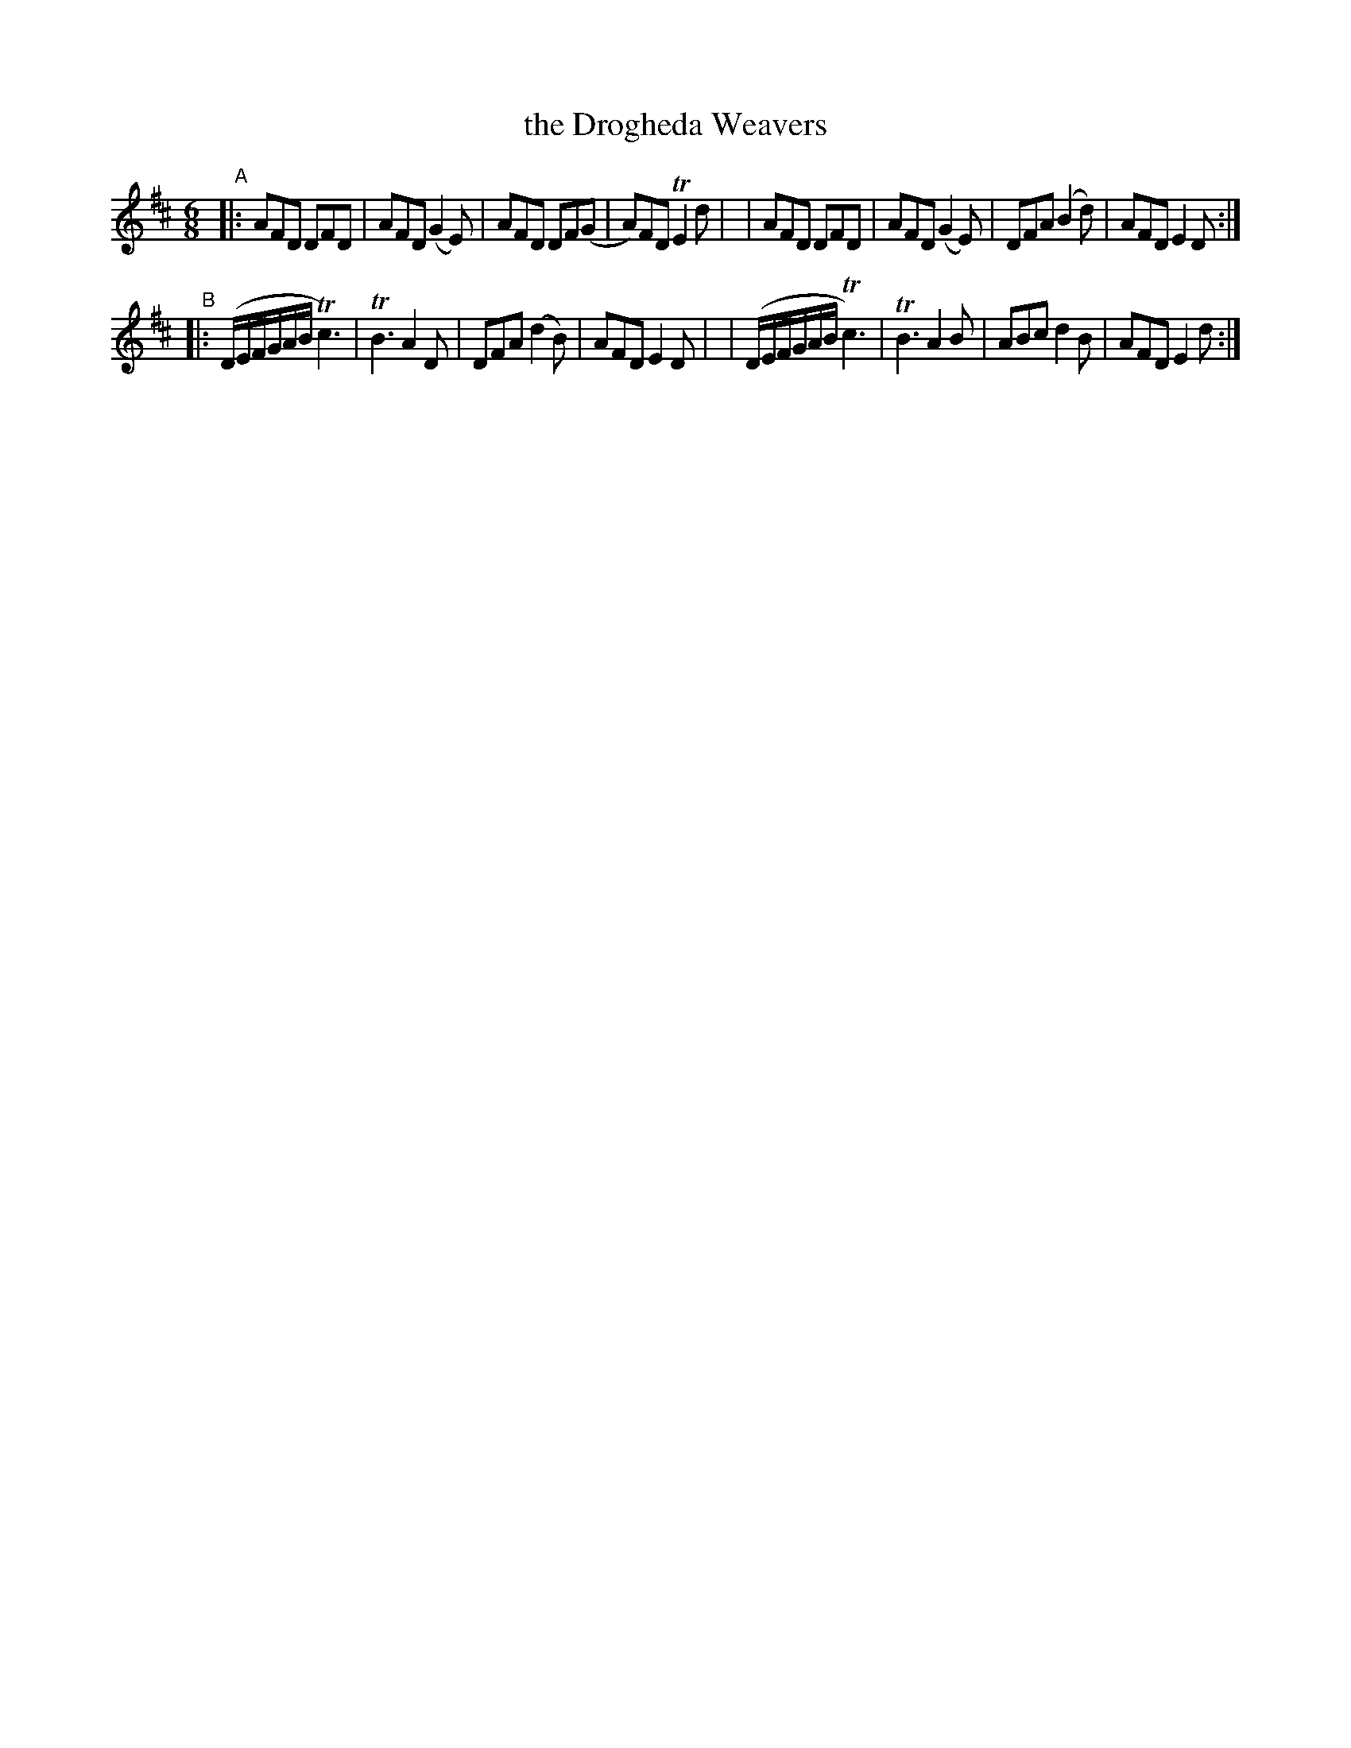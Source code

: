 X: 361
T: the Drogheda Weavers
B: Francis O'Neill: "The Dance Music of Ireland" (1907) #361
R: double jig
%S: s:2 b:16(8+8)
Z: Frank Nordberg - http://www.musicaviva.com
F: http://www.musicaviva.com/abc/tunes/ireland/oneill-1001/0361/oneill-1001-0361-1.abc
%m: Tn2 = (3n/m/n/ o/n/
%m: Tn3 = n(3n/o/n/ m/n/
M: 6/8
L: 1/8
K: D
% = = = = = = = = = =
"^A"\
|:AFD DFD | AFD (G2E) | AFD DF(G | A)FD TE2d |\
| AFD DFD | AFD (G2E) | DFA (B2d) | AFD E2D :|
"^B"\
|:(D/E/F/G/A/B/ Tc3) | TB3 A2D | DFA (d2B) | AFD E2D |\
| (D/E/F/G/A/B/ Tc3) | TB3 A2B | ABc d2B | AFD E2d :|
% = = = = = = = = = =
%Bar 8 last note org. 4th note (fixed)
